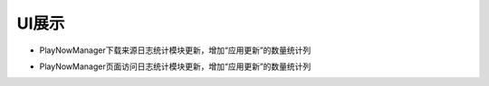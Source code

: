UI展示
##################

* PlayNowManager下载来源日志统计模块更新，增加“应用更新”的数量统计列

.. image:: images/DownUrl.png

* PlayNowManager页面访问日志统计模块更新，增加“应用更新”的数量统计列

.. image:: images/ClientPV.png
